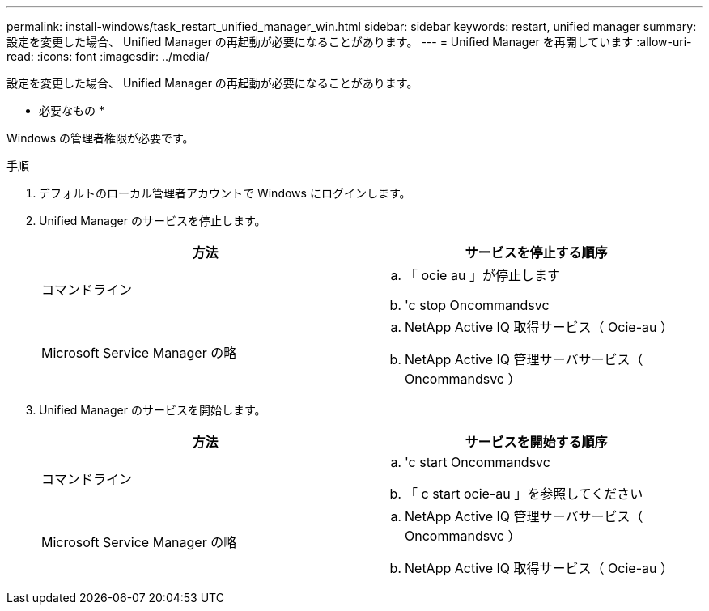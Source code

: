 ---
permalink: install-windows/task_restart_unified_manager_win.html 
sidebar: sidebar 
keywords: restart, unified manager 
summary: 設定を変更した場合、 Unified Manager の再起動が必要になることがあります。 
---
= Unified Manager を再開しています
:allow-uri-read: 
:icons: font
:imagesdir: ../media/


[role="lead"]
設定を変更した場合、 Unified Manager の再起動が必要になることがあります。

* 必要なもの *

Windows の管理者権限が必要です。

.手順
. デフォルトのローカル管理者アカウントで Windows にログインします。
. Unified Manager のサービスを停止します。
+
[cols="2*"]
|===
| 方法 | サービスを停止する順序 


 a| 
コマンドライン
 a| 
.. 「 ocie au 」が停止します
.. 'c stop Oncommandsvc




 a| 
Microsoft Service Manager の略
 a| 
.. NetApp Active IQ 取得サービス（ Ocie-au ）
.. NetApp Active IQ 管理サーバサービス（ Oncommandsvc ）


|===
. Unified Manager のサービスを開始します。
+
[cols="2*"]
|===
| 方法 | サービスを開始する順序 


 a| 
コマンドライン
 a| 
.. 'c start Oncommandsvc
.. 「 c start ocie-au 」を参照してください




 a| 
Microsoft Service Manager の略
 a| 
.. NetApp Active IQ 管理サーバサービス（ Oncommandsvc ）
.. NetApp Active IQ 取得サービス（ Ocie-au ）


|===

